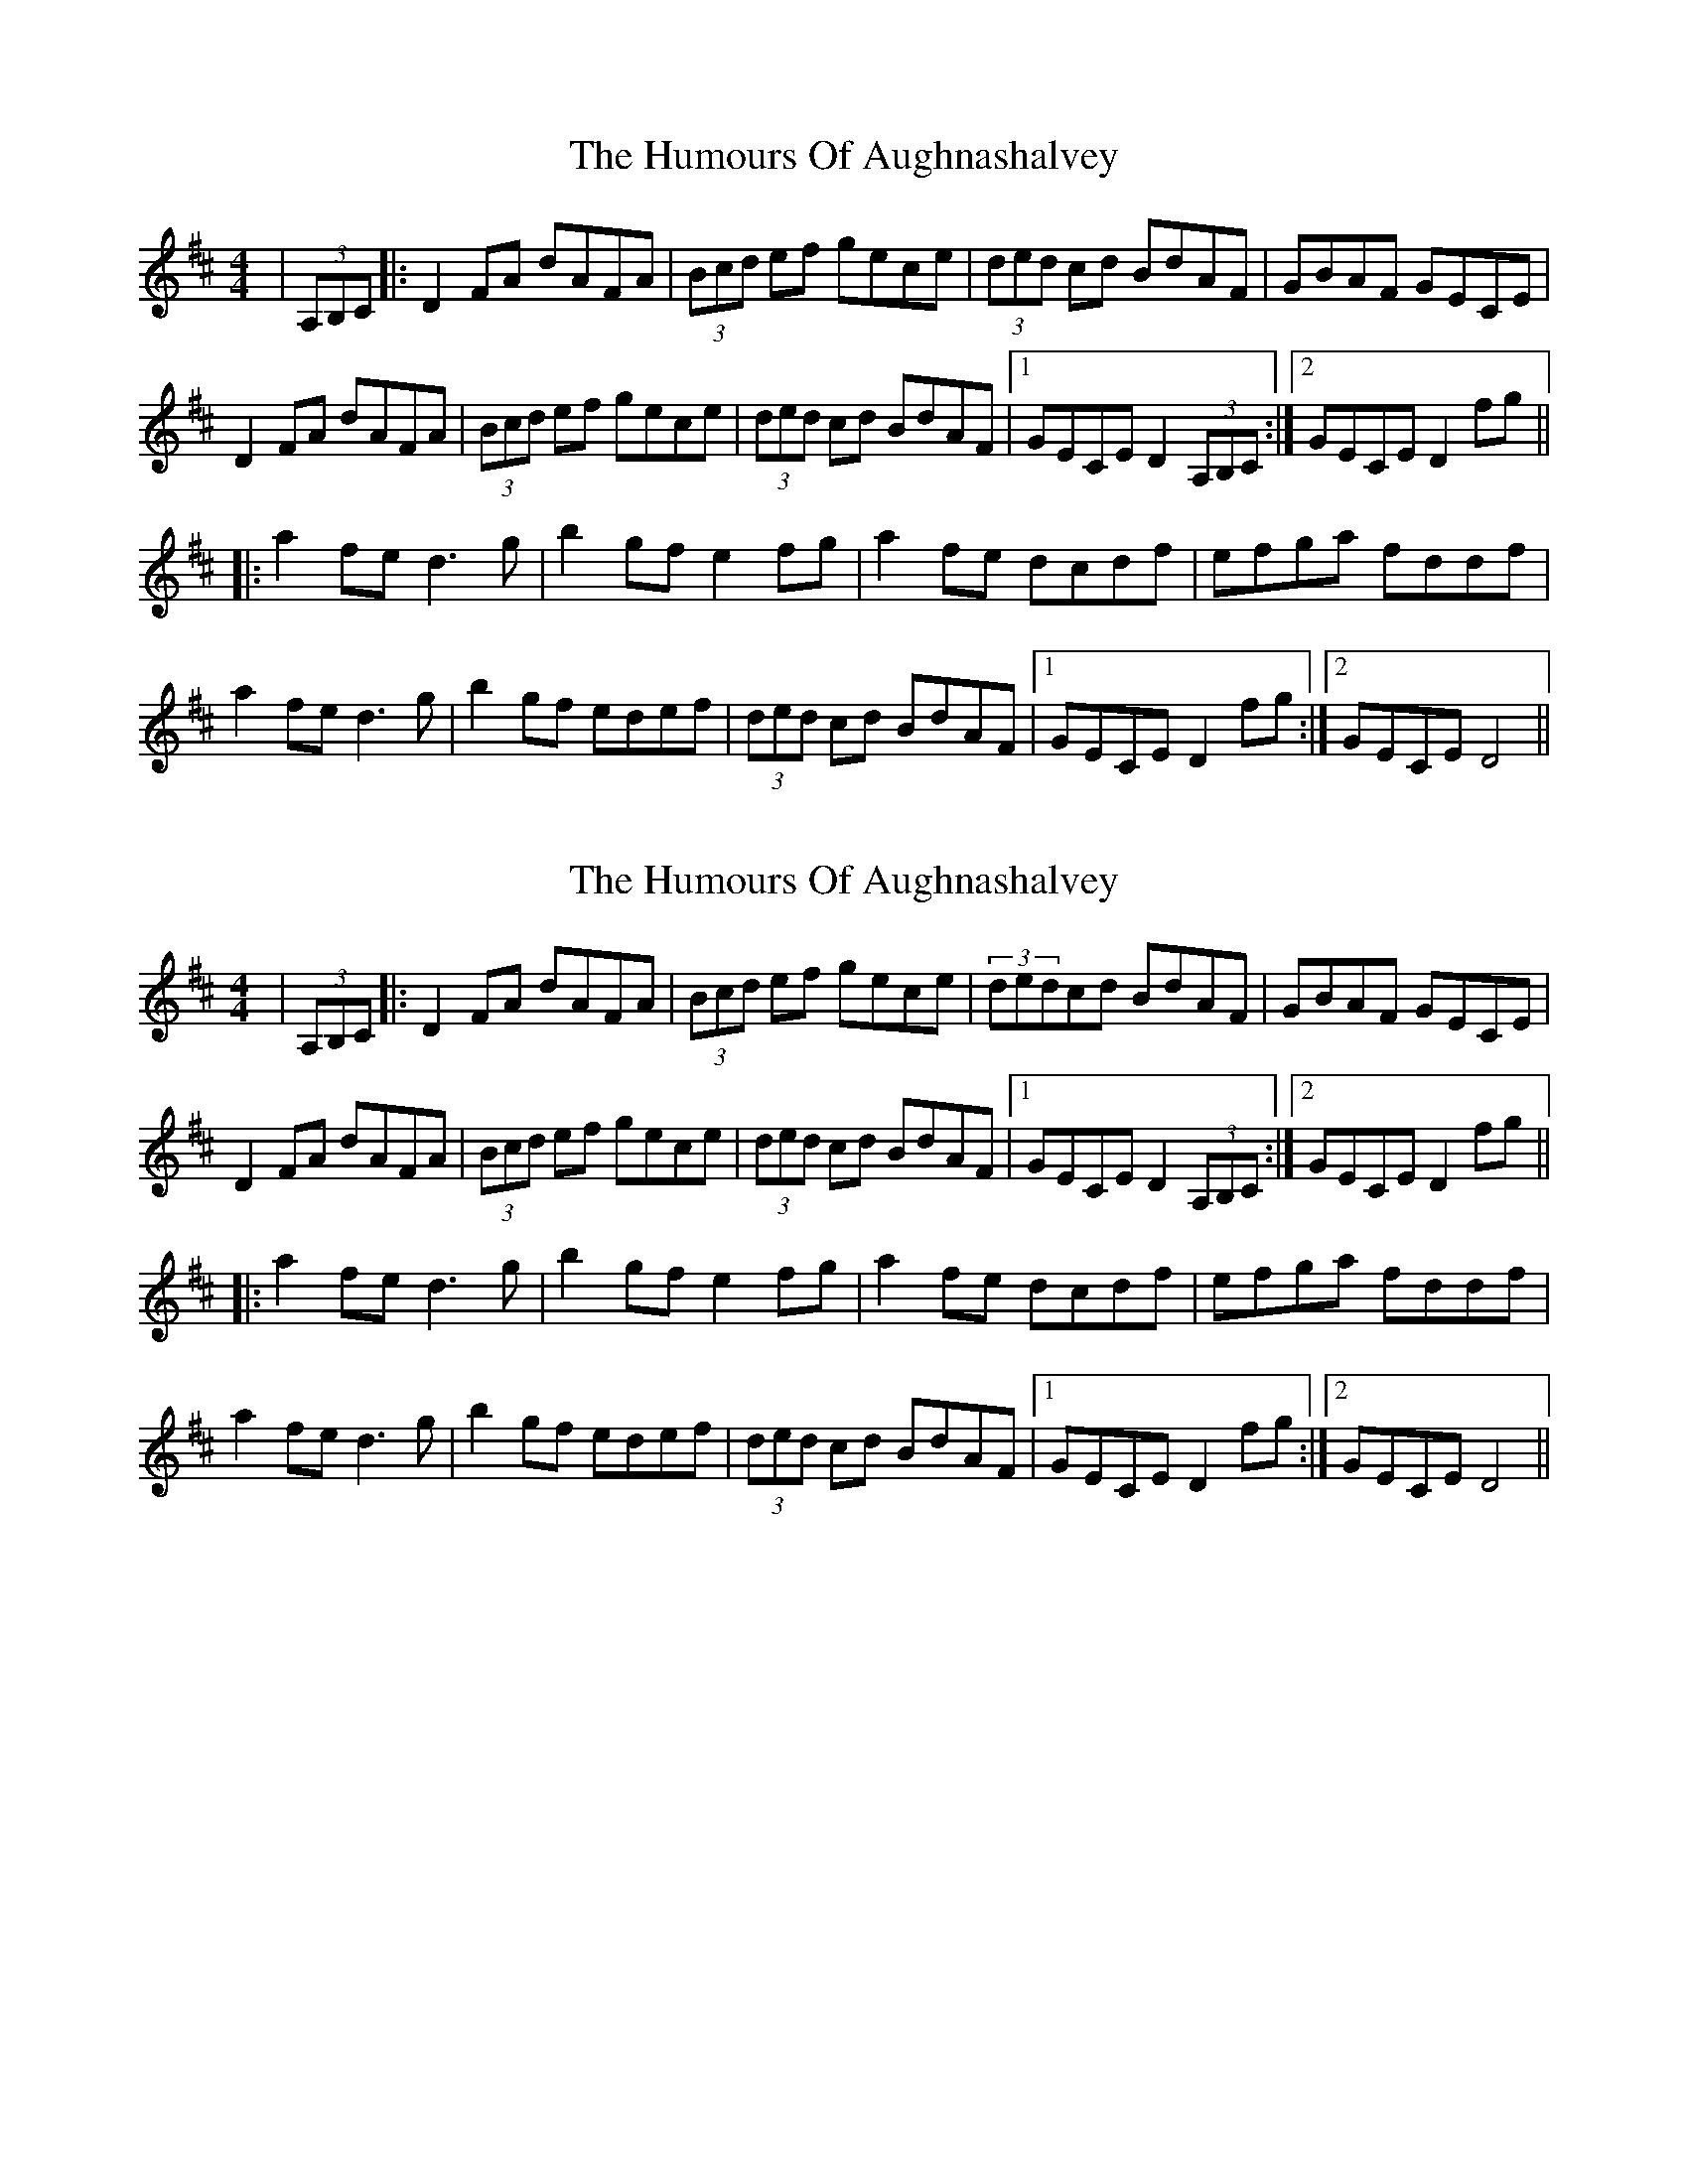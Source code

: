 X: 1
T: Humours Of Aughnashalvey, The
Z: Tuney McGoony
S: https://thesession.org/tunes/15774#setting29669
R: hornpipe
M: 4/4
L: 1/8
K: Dmaj
|(3A,B,C|:D2FA dAFA|(3Bcd ef gece|(3ded cd BdAF|GBAF GECE|
D2FA dAFA|(3Bcd ef gece|(3ded cd BdAF|1GECE D2(3A,B,C:|2GECE D2 fg||
|:a2fe d3g|b2gf e2fg|a2fe dcdf|efga fddf|
a2fe d3g|b2gf edef|(3ded cd BdAF|1GECE D2fg:|2GECE D4||
X: 2
T: Humours Of Aughnashalvey, The
Z: fiddlinggrapefruit
S: https://thesession.org/tunes/15774#setting29673
R: hornpipe
M: 4/4
L: 1/8
K: Dmaj
|(3A,B,C|:D2FA dAFA|(3Bcd ef gece|(3dedcd BdAF|GBAF GECE|
D2FA dAFA|(3Bcd ef gece|(3ded cd BdAF|1GECE D2(3A,B,C:|2GECE D2 fg||
|:a2fe d3g|b2gf e2fg|a2fe dcdf|efga fddf|
a2fe d3g|b2 gf edef|(3ded cd BdAF|1GECE D2fg:|2 GECE D4||
